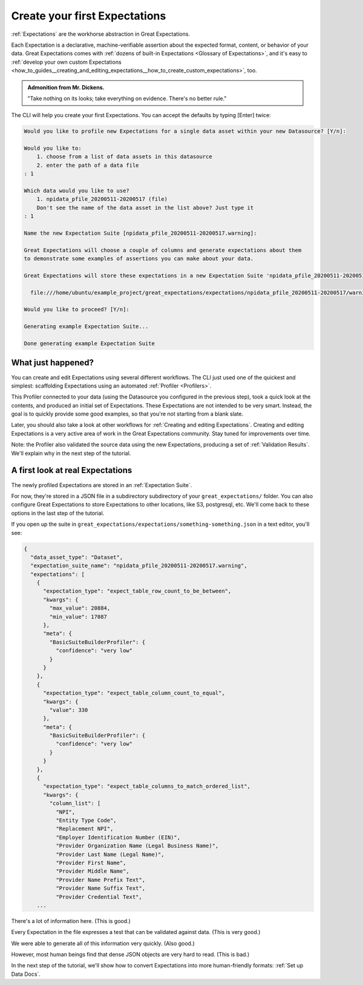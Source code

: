 .. _tutorials__getting_started__create_your_first_expectations:

Create your first Expectations
==============================

:ref:`Expectations` are the workhorse abstraction in Great Expectations.

Each Expectation is a declarative, machine-verifiable assertion about the expected format, content, or behavior of your data. Great Expectations comes with :ref:`dozens of built-in Expectations <Glossary of Expectations>`, and it's easy to :ref:`develop your own custom Expectations <how_to_guides__creating_and_editing_expectations__how_to_create_custom_expectations>`, too.

.. admonition:: Admonition from Mr. Dickens.

    "Take nothing on its looks; take everything on evidence. There's no better rule."

The CLI will help you create your first Expectations. You can accept the defaults by typing [Enter] twice:

.. code-block:: bash

    Would you like to profile new Expectations for a single data asset within your new Datasource? [Y/n]: 
    
    Would you like to:
        1. choose from a list of data assets in this datasource
        2. enter the path of a data file
    : 1
    
    Which data would you like to use?
        1. npidata_pfile_20200511-20200517 (file)
        Don't see the name of the data asset in the list above? Just type it
    : 1
    
    Name the new Expectation Suite [npidata_pfile_20200511-20200517.warning]: 
    
    Great Expectations will choose a couple of columns and generate expectations about them
    to demonstrate some examples of assertions you can make about your data.
    
    Great Expectations will store these expectations in a new Expectation Suite 'npidata_pfile_20200511-20200517.warning' here:
    
      file:///home/ubuntu/example_project/great_expectations/expectations/npidata_pfile_20200511-20200517/warning.json
    
    Would you like to proceed? [Y/n]: 
    
    Generating example Expectation Suite...
    
    Done generating example Expectation Suite


.. _tutorials__getting_started__create_your_first_expectations__what_just_happened:

What just happened?
-------------------

You can create and edit Expectations using several different workflows. The CLI just used one of the quickest and simplest: scaffolding Expectations using an automated :ref:`Profiler <Profilers>`.

This Profiler connected to your data (using the Datasource you configured in the previous step), took a quick look at the contents, and produced an initial set of Expectations. These Expectations are not intended to be very smart. Instead, the goal is to quickly provide some good examples, so that you're not starting from a blank slate.

Later, you should also take a look at other workflows for :ref:`Creating and editing Expectations`. Creating and editing Expectations is a very active area of work in the Great Expectations community. Stay tuned for improvements over time.

Note: the Profiler also validated the source data using the new Expectations, producing a set of :ref:`Validation Results`. We'll explain why in the next step of the tutorial.

A first look at real Expectations
---------------------------------

The newly profiled Expectations are stored in an :ref:`Expectation Suite`.

For now, they're stored in a JSON file in a subdirectory subdirectory of your ``great_expectations/`` folder. You can also configure Great Expectations to store Expectations to other locations, like S3, postgresql, etc. We'll come back to these options in the last step of the tutorial.

If you open up the suite in ``great_expectations/expectations/something-something.json`` in a text editor, you'll see:

.. code-block:: JSON

    {
      "data_asset_type": "Dataset",
      "expectation_suite_name": "npidata_pfile_20200511-20200517.warning",
      "expectations": [
        {
          "expectation_type": "expect_table_row_count_to_be_between",
          "kwargs": {
            "max_value": 20884,
            "min_value": 17087
          },
          "meta": {
            "BasicSuiteBuilderProfiler": {
              "confidence": "very low"
            }
          }
        },
        {
          "expectation_type": "expect_table_column_count_to_equal",
          "kwargs": {
            "value": 330
          },
          "meta": {
            "BasicSuiteBuilderProfiler": {
              "confidence": "very low"
            }
          }
        },
        {
          "expectation_type": "expect_table_columns_to_match_ordered_list",
          "kwargs": {
            "column_list": [
              "NPI",
              "Entity Type Code",
              "Replacement NPI",
              "Employer Identification Number (EIN)",
              "Provider Organization Name (Legal Business Name)",
              "Provider Last Name (Legal Name)",
              "Provider First Name",
              "Provider Middle Name",
              "Provider Name Prefix Text",
              "Provider Name Suffix Text",
              "Provider Credential Text",
        ...

There's a lot of information here. (This is good.)

Every Expectation in the file expresses a test that can be validated against data. (This is very good.)

We were able to generate all of this information very quickly. (Also good.)

However, most human beings find that dense JSON objects are very hard to read. (This is bad.)

In the next step of the tutorial, we'll show how to convert Expectations into more human-friendly formats: :ref:`Set up Data Docs`.
